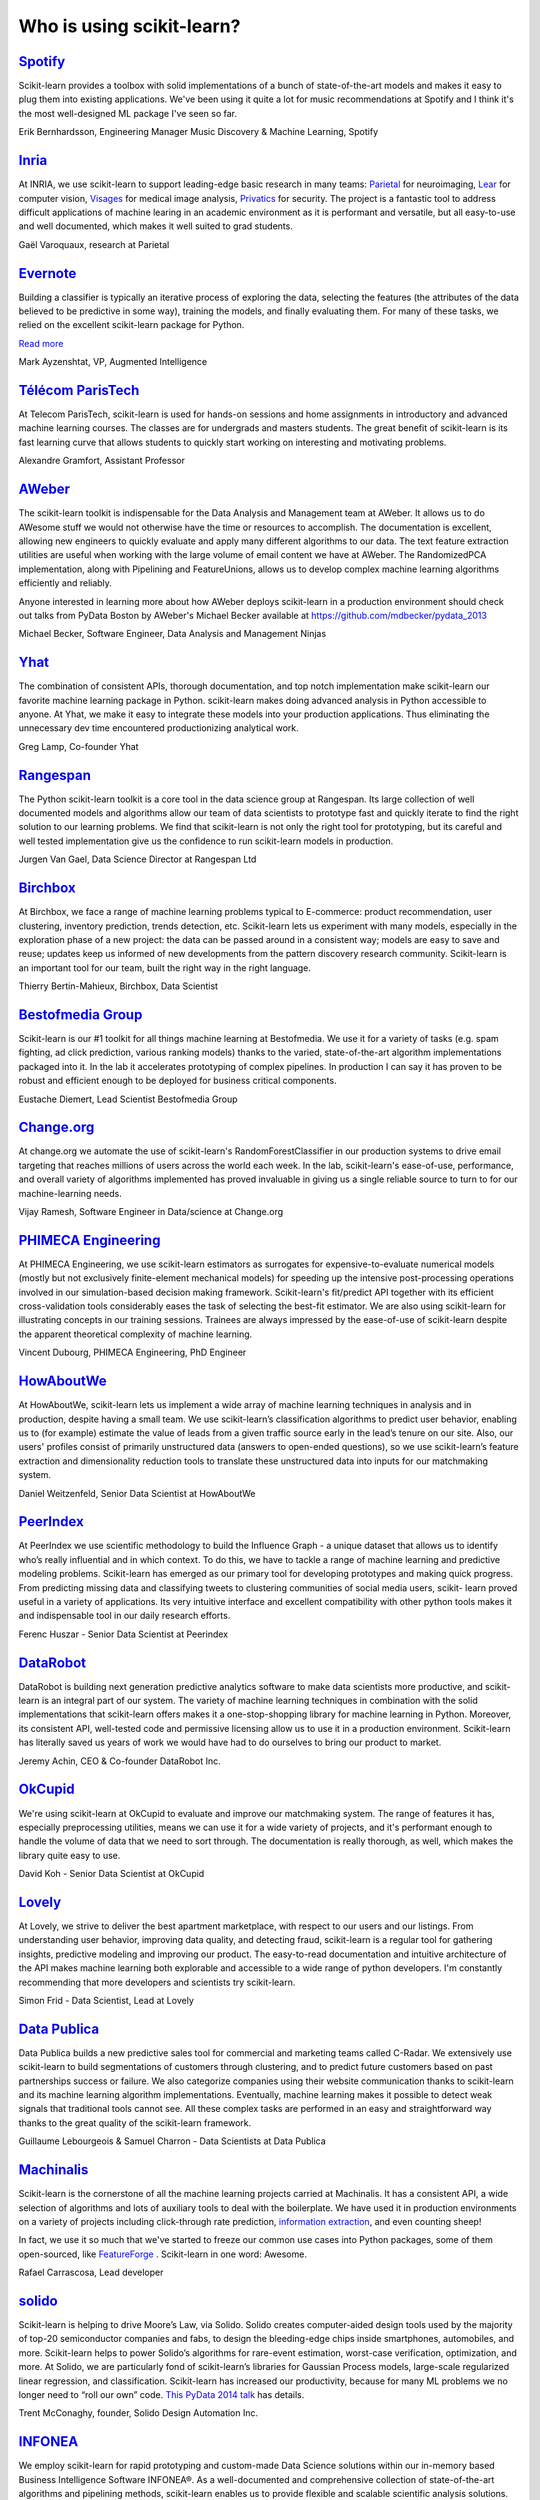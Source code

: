 .. _testimonials:

================================================================================
Who is using scikit-learn?
================================================================================

.. raw:: html

  <div class="testimonial">


.. to add a testimonials, just XXX

`Spotify <http://www.spotify.com>`_
------------------------------------

.. raw:: html

    <div class="logo">

.. image:: images/spotify.png
    :width: 120pt
    :target: http://www.spotify.com

.. raw:: html

    </div>

Scikit-learn provides a toolbox with solid implementations of a bunch of
state-of-the-art models and makes it easy to plug them into existing
applications. We've been using it quite a lot for music recommendations at
Spotify and I think it's the most well-designed ML package I've seen so
far.

.. raw:: html

   <span class="testimonial-author">

Erik Bernhardsson, Engineering Manager Music Discovery & Machine Learning, Spotify

.. raw:: html

   </span>

`Inria <http://www.inria.fr>`_
-------------------------------

.. raw:: html

  <div class="logo">

.. image:: images/inria.png
    :width: 120pt
    :target: http://www.inria.fr

.. raw:: html

  </div>

.. title Scikit-learn for efficient and easier machine learning research
.. Author: Gaël Varoquaux


At INRIA, we use scikit-learn to support leading-edge basic research in many
teams: `Parietal <https://team.inria.fr/parietal/>`_ for neuroimaging, `Lear
<http://lear.inrialpes.fr/>`_ for computer vision, `Visages
<https://www.irisa.fr/visages/index>`_ for medical image analysis, `Privatics
<https://team.inria.fr/privatics>`_ for security. The project is a fantastic
tool to address difficult applications of machine learing in an academic
environment as it is performant and versatile, but all easy-to-use and well
documented, which makes it well suited to grad students.


.. raw:: html

   <span class="testimonial-author">

Gaël Varoquaux, research at Parietal

.. raw:: html

   </span>


`Evernote <http://evernote.com>`_
----------------------------------

.. raw:: html

  <div class="logo">

.. image:: images/evernote.png
    :width: 120pt
    :target: https://evernote.com

.. raw:: html

  </div>


Building a classifier is typically an iterative process of exploring
the data, selecting the features (the attributes of the data believed
to be predictive in some way), training the models, and finally
evaluating them. For many of these tasks, we relied on the excellent
scikit-learn package for Python.

`Read more <http://blog.evernote.com/tech/2013/01/22/stay-classified/>`_

.. raw:: html

   <span class="testimonial-author">

Mark Ayzenshtat, VP, Augmented Intelligence

.. raw:: html

   </span>

`Télécom ParisTech <http://www.telecom-paristech.fr>`_
--------------------------------------------------------

.. raw:: html

  <div class="logo">

.. image:: images/telecomparistech.jpg
    :width: 120pt
    :target: https://www.telecom-paristech.fr

.. raw:: html

  </div>


At Telecom ParisTech, scikit-learn is used for hands-on sessions and home
assignments in introductory and advanced machine learning courses. The classes
are for undergrads and masters students. The great benefit of scikit-learn is
its fast learning curve that allows students to quickly start working on
interesting and motivating problems.

.. raw:: html

   <span class="testimonial-author">

Alexandre Gramfort, Assistant Professor

.. raw:: html

   </span>


`AWeber <http://aweber.com/>`_
------------------------------------------

.. raw:: html

  <div class="logo">

.. image:: images/aweber.png
    :width: 120pt
    :target: http://aweber.com/

.. raw:: html

  </div>


The scikit-learn toolkit is indispensable for the Data Analysis and Management
team at AWeber.  It allows us to do AWesome stuff we would not otherwise have
the time or resources to accomplish. The documentation is excellent, allowing
new engineers to quickly evaluate and apply many different algorithms to our
data. The text feature extraction utilities are useful when working with the
large volume of email content we have at AWeber. The RandomizedPCA
implementation, along with Pipelining and FeatureUnions, allows us to develop
complex machine learning algorithms efficiently and reliably.

Anyone interested in learning more about how AWeber deploys scikit-learn in a
production environment should check out talks from PyData Boston by AWeber's
Michael Becker available at https://github.com/mdbecker/pydata_2013

.. raw:: html

   <span class="testimonial-author">

Michael Becker, Software Engineer, Data Analysis and Management Ninjas

.. raw:: html

   </span>

`Yhat <http://yhathq.com/>`_
------------------------------------------

.. raw:: html

  <div class="logo">

.. image:: images/yhat.png
    :width: 120pt
    :target: http://yhathq.com/

.. raw:: html

  </div>

The combination of consistent APIs, thorough documentation, and top notch
implementation make scikit-learn our favorite machine learning package in
Python. scikit-learn makes doing advanced analysis in Python accessible to
anyone. At Yhat, we make it easy to integrate these models into your production
applications. Thus eliminating the unnecessary dev time encountered
productionizing analytical work.


.. raw:: html

   <span class="testimonial-author">

Greg Lamp, Co-founder Yhat

.. raw:: html

   </span>

`Rangespan <https://www.rangespan.com>`_
------------------------------------------

.. raw:: html

  <div class="logo">

.. image:: images/rangespan.png
    :width: 120pt
    :target: https://www.rangespan.com

.. raw:: html

  </div>

The Python scikit-learn toolkit is a core tool in the data science
group at Rangespan. Its large collection of well documented models and
algorithms allow our team of data scientists to prototype fast and
quickly iterate to find the right solution to our learning problems.
We find that scikit-learn is not only the right tool for prototyping,
but its careful and well tested implementation give us the confidence
to run scikit-learn models in production.

.. raw:: html

   <span class="testimonial-author">

Jurgen Van Gael, Data Science Director at Rangespan Ltd

.. raw:: html

   </span>

`Birchbox <https://www.birchbox.com>`_
------------------------------------------

.. raw:: html

  <div class="logo">

.. image:: images/birchbox.jpg
    :width: 120pt
    :target: https://www.birchbox.com

.. raw:: html

  </div>

At Birchbox, we face a range of machine learning problems typical to
E-commerce: product recommendation, user clustering, inventory prediction,
trends detection, etc. Scikit-learn lets us experiment with many models,
especially in the exploration phase of a new project: the data can be passed
around in a consistent way; models are easy to save and reuse; updates keep us
informed of new developments from the pattern discovery research community.
Scikit-learn is an important tool for our team, built the right way in the
right language.

.. raw:: html

   <span class="testimonial-author">

Thierry Bertin-Mahieux, Birchbox, Data Scientist

.. raw:: html

   </span>


`Bestofmedia Group <http://www.bestofmedia.com>`_
--------------------------------------------------

.. raw:: html

  <div class="logo">

.. image:: images/bestofmedia-logo.png
    :width: 120pt
    :target: http://www.bestofmedia.com

.. raw:: html

  </div>

Scikit-learn is our #1 toolkit for all things machine learning
at Bestofmedia. We use it for a variety of tasks (e.g. spam fighting,
ad click prediction, various ranking models) thanks to the varied,
state-of-the-art algorithm implementations packaged into it.
In the lab it accelerates prototyping of complex pipelines. In
production I can say it has proven to be robust and efficient enough
to be deployed for business critical components.

.. raw:: html

   <span class="testimonial-author">

Eustache Diemert, Lead Scientist Bestofmedia Group

.. raw:: html

   </span>

`Change.org <http://www.change.org>`_
--------------------------------------------------

.. raw:: html

  <div class="logo">

.. image:: images/change-logo.png
    :width: 120pt
    :target: http://www.change.org

.. raw:: html

  </div>

At change.org we automate the use of scikit-learn's RandomForestClassifier
in our production systems to drive email targeting that reaches millions
of users across the world each week. In the lab, scikit-learn's ease-of-use,
performance, and overall variety of algorithms implemented has proved invaluable
in giving us a single reliable source to turn to for our machine-learning needs.

.. raw:: html

   <span class="testimonial-author">

Vijay Ramesh, Software Engineer in Data/science at Change.org

.. raw:: html

   </span>

`PHIMECA Engineering <http://www.phimeca.com/?lang=en>`_
----------------------------------------------------------

.. raw:: html

  <div class="logo">

.. image:: images/phimeca.png
    :width: 120pt
    :target: http://www.phimeca.com/?lang=en

.. raw:: html

  </div>

At PHIMECA Engineering, we use scikit-learn estimators as surrogates for
expensive-to-evaluate numerical models (mostly but not exclusively
finite-element mechanical models) for speeding up the intensive post-processing
operations involved in our simulation-based decision making framework.
Scikit-learn's fit/predict API together with its efficient cross-validation
tools considerably eases the task of selecting the best-fit estimator. We are
also using scikit-learn for illustrating concepts in our training sessions.
Trainees are always impressed by the ease-of-use of scikit-learn despite the
apparent theoretical complexity of machine learning.

.. raw:: html

   <span class="testimonial-author">

Vincent Dubourg, PHIMECA Engineering, PhD Engineer

.. raw:: html

   </span>

`HowAboutWe <http://www.howaboutwe.com/>`_
----------------------------------------------------------

.. raw:: html

  <div class="logo">

.. image:: images/howaboutwe.png
    :width: 120pt
    :target: http://www.howaboutwe.com/

.. raw:: html

  </div>

At HowAboutWe, scikit-learn lets us implement a wide array of machine learning
techniques in analysis and in production, despite having a small team.  We use
scikit-learn’s classification algorithms to predict user behavior, enabling us
to (for example) estimate the value of leads from a given traffic source early
in the lead’s tenure on our site. Also, our users' profiles consist of
primarily unstructured data (answers to open-ended questions), so we use
scikit-learn’s feature extraction and dimensionality reduction tools to
translate these unstructured data into inputs for our matchmaking system.

.. raw:: html

   <span class="testimonial-author">

Daniel Weitzenfeld, Senior Data Scientist at HowAboutWe

.. raw:: html

   </span>


`PeerIndex <http://www.peerindex.com/>`_
----------------------------------------

.. raw:: html

  <div class="logo">

.. image:: images/peerindex.png
    :width: 120pt
    :target: http://www.peerindex.com/

.. raw:: html

  </div>

At PeerIndex we use scientific methodology to build the Influence Graph - a
unique dataset that allows us to identify who’s really influential and in which
context. To do this, we have to tackle a range of machine learning and
predictive modeling problems. Scikit-learn has emerged as our primary tool for
developing prototypes and making quick progress. From predicting missing data
and classifying tweets to clustering communities of social media users, scikit-
learn proved useful in a variety of applications. Its very intuitive interface
and excellent compatibility with other python tools makes it and indispensable
tool in our daily research efforts.

.. raw:: html

   <span class="testimonial-author">

Ferenc Huszar - Senior Data Scientist at Peerindex

.. raw:: html

   </span>


`DataRobot <http://www.datarobot.com>`_
----------------------------------------

.. raw:: html

    <div class="logo">

.. image:: images/datarobot.png
    :width: 120pt
    :target: http://www.datarobot.com

.. raw:: html

    </div>

DataRobot is building next generation predictive analytics software to make data scientists more productive, and scikit-learn is an integral part of our system. The variety of machine learning techniques in combination with the solid implementations that scikit-learn offers makes it a one-stop-shopping library for machine learning in Python. Moreover, its consistent API, well-tested code and permissive licensing allow us to use it in a production environment. Scikit-learn has literally saved us years of work we would have had to do ourselves to bring our product to market.

.. raw:: html

   <span class="testimonial-author">

Jeremy Achin, CEO & Co-founder DataRobot Inc.

.. raw:: html

   </span>


`OkCupid <https://www.okcupid.com/>`_
--------------------------------------

.. raw:: html

    <div class="logo">

.. image:: images/okcupid.png
    :width: 120pt
    :target: https://www.okcupid.com

.. raw:: html

    </div>

We're using scikit-learn at OkCupid to evaluate and improve our matchmaking
system. The range of features it has, especially preprocessing utilities, means
we can use it for a wide variety of projects, and it's performant enough to
handle the volume of data that we need to sort through. The documentation is
really thorough, as well, which makes the library quite easy to use.

.. raw:: html

   <span class="testimonial-author">

David Koh - Senior Data Scientist at OkCupid

.. raw:: html

   </span>
   

`Lovely <https://www.livelovely.com/>`_
-----------------------------------------

.. raw:: html

    <div class="logo">

.. image:: images/lovely.png
    :width: 120pt
    :target: https://www.livelovely.com

.. raw:: html

    </div>

At Lovely, we strive to deliver the best apartment marketplace, with respect to
our users and our listings. From understanding user behavior, improving data
quality, and detecting fraud, scikit-learn is a regular tool for gathering
insights, predictive modeling and improving our product. The easy-to-read
documentation and intuitive architecture of the API makes machine learning both
explorable and accessible to a wide range of python developers. I'm constantly
recommending that more developers and scientists try scikit-learn.

.. raw:: html

   <span class="testimonial-author">

Simon Frid - Data Scientist, Lead at Lovely

.. raw:: html

   </span>



`Data Publica <http://www.data-publica.com/>`_
----------------------------------------------

.. raw:: html

    <div class="logo">

.. image:: images/datapublica.png
    :width: 120pt
    :target: http://www.data-publica.com/

.. raw:: html

    </div>

Data Publica builds a new predictive sales tool for commercial and marketing teams called C-Radar.
We extensively use scikit-learn to build segmentations of customers through clustering, and to predict future customers based on past partnerships success or failure.
We also categorize companies using their website communication thanks to scikit-learn and its machine learning algorithm implementations.
Eventually, machine learning makes it possible to detect weak signals that traditional tools cannot see.
All these complex tasks are performed in an easy and straightforward way thanks to the great quality of the scikit-learn framework.

.. raw:: html

   <span class="testimonial-author">

Guillaume Lebourgeois & Samuel Charron - Data Scientists at Data Publica

.. raw:: html

   </span>



`Machinalis <http://www.machinalis.com>`_
-----------------------------------------

.. raw:: html

   <div class="logo">

.. image:: images/machinalis.png
    :width: 120pt
    :target: http://www.machinalis.com

.. raw:: html

   </div>

Scikit-learn is the cornerstone of all the machine learning projects carried at
Machinalis. It has a consistent API, a wide selection of algorithms and lots
of auxiliary tools to deal with the boilerplate.
We have used it in production environments on a variety of projects
including click-through rate prediction, `information extraction <https://github.com/machinalis/iepy>`_,
and even counting sheep!

In fact, we use it so much that we've started to freeze our common use cases
into Python packages, some of them open-sourced, like
`FeatureForge <https://github.com/machinalis/featureforge>`_ .
Scikit-learn in one word: Awesome.

.. raw:: html

  <span class="testimonial-author">

Rafael Carrascosa, Lead developer


`solido <http://www.solidodesign.com/>`_
-----------------------------------------

.. raw:: html

   <div class="logo">

.. image:: images/solido_logo.png
    :width: 120pt
    :target: http://www.solidodesign.com

.. raw:: html

   </div>

Scikit-learn is helping to drive Moore’s Law, via Solido. Solido creates
computer-aided design tools used by the majority of top-20 semiconductor
companies and fabs, to design the bleeding-edge chips inside smartphones,
automobiles, and more. Scikit-learn helps to power Solido’s algorithms for
rare-event estimation, worst-case verification, optimization, and more. At
Solido, we are particularly fond of scikit-learn’s libraries for Gaussian
Process models, large-scale regularized linear regression, and classification.
Scikit-learn has increased our productivity, because for many ML problems we no
longer need to “roll our own” code. `This PyData 2014 talk <https://www.youtube.com/watch?v=Jm-eBD9xR3w>`_ has details.


.. raw:: html

  <span class="testimonial-author">

Trent McConaghy, founder, Solido Design Automation Inc.

.. raw:: html

  </span>



`INFONEA <http://www.infonea.com/en/>`_
-----------------------------------------

.. raw:: html

   <div class="logo">

.. image:: images/infonea.jpg
    :width: 120pt
    :target: http://www.infonea.com/en

.. raw:: html

   </div>

We employ scikit-learn for rapid prototyping and custom-made Data Science
solutions within our in-memory based Business Intelligence Software
INFONEA®. As a well-documented and comprehensive collection of
state-of-the-art algorithms and pipelining methods, scikit-learn enables
us to provide flexible and scalable scientific analysis solutions. Thus,
scikit-learn is immensely valuable in realizing a powerful integration of
Data Science technology within self-service business analytics.

.. raw:: html

  <span class="testimonial-author">

Thorsten Kranz, Data Scientist, Coma Soft AG.

.. raw:: html

  </span>



